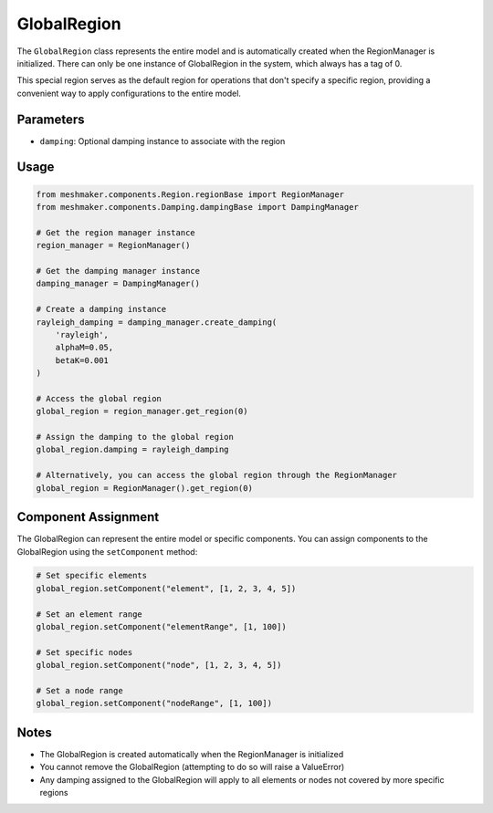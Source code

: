 GlobalRegion
============

The ``GlobalRegion`` class represents the entire model and is automatically created when the RegionManager is initialized. There can only be one instance of GlobalRegion in the system, which always has a tag of 0.

This special region serves as the default region for operations that don't specify a specific region, providing a convenient way to apply configurations to the entire model.

Parameters
----------

- ``damping``: Optional damping instance to associate with the region

Usage
-----

.. code-block:: python

    from meshmaker.components.Region.regionBase import RegionManager
    from meshmaker.components.Damping.dampingBase import DampingManager
    
    # Get the region manager instance
    region_manager = RegionManager()
    
    # Get the damping manager instance
    damping_manager = DampingManager()
    
    # Create a damping instance
    rayleigh_damping = damping_manager.create_damping(
        'rayleigh', 
        alphaM=0.05, 
        betaK=0.001
    )
    
    # Access the global region
    global_region = region_manager.get_region(0)
    
    # Assign the damping to the global region
    global_region.damping = rayleigh_damping
    
    # Alternatively, you can access the global region through the RegionManager
    global_region = RegionManager().get_region(0)

Component Assignment
--------------------

The GlobalRegion can represent the entire model or specific components. You can assign components to the GlobalRegion using the ``setComponent`` method:

.. code-block:: python

    # Set specific elements
    global_region.setComponent("element", [1, 2, 3, 4, 5])
    
    # Set an element range
    global_region.setComponent("elementRange", [1, 100])
    
    # Set specific nodes
    global_region.setComponent("node", [1, 2, 3, 4, 5])
    
    # Set a node range
    global_region.setComponent("nodeRange", [1, 100])

Notes
-----

- The GlobalRegion is created automatically when the RegionManager is initialized
- You cannot remove the GlobalRegion (attempting to do so will raise a ValueError)
- Any damping assigned to the GlobalRegion will apply to all elements or nodes not covered by more specific regions